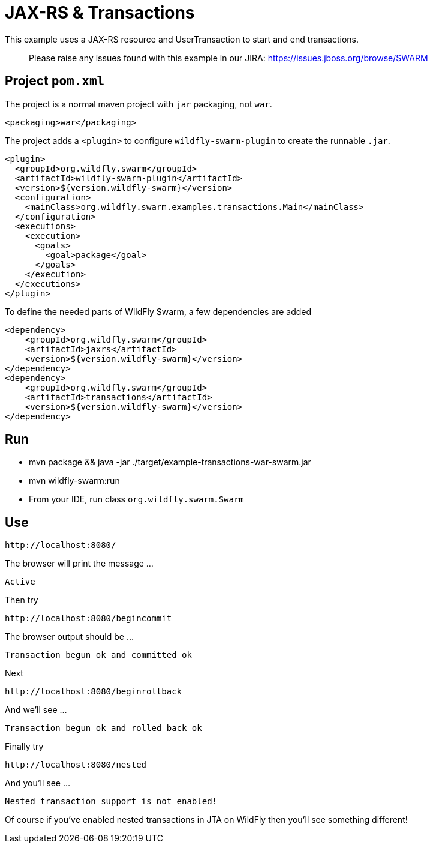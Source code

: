 = JAX-RS &amp; Transactions

This example uses a JAX-RS resource and UserTransaction to start
and end transactions.

> Please raise any issues found with this example in our JIRA:
> https://issues.jboss.org/browse/SWARM[https://issues.jboss.org/browse/SWARM]

== Project `pom.xml`

The project is a normal maven project with `jar` packaging, not `war`.

[source,xml]
----
<packaging>war</packaging>
----

The project adds a `&lt;plugin&gt;` to configure `wildfly-swarm-plugin` to
create the runnable `.jar`.

[source,xml]
----
<plugin>
  <groupId>org.wildfly.swarm</groupId>
  <artifactId>wildfly-swarm-plugin</artifactId>
  <version>${version.wildfly-swarm}</version>
  <configuration>
    <mainClass>org.wildfly.swarm.examples.transactions.Main</mainClass>
  </configuration>
  <executions>
    <execution>
      <goals>
        <goal>package</goal>
      </goals>
    </execution>
  </executions>
</plugin>
----

To define the needed parts of WildFly Swarm, a few dependencies are added

[source,xml]
----
<dependency>
    <groupId>org.wildfly.swarm</groupId>
    <artifactId>jaxrs</artifactId>
    <version>${version.wildfly-swarm}</version>
</dependency>
<dependency>
    <groupId>org.wildfly.swarm</groupId>
    <artifactId>transactions</artifactId>
    <version>${version.wildfly-swarm}</version>
</dependency>
----

== Run

* mvn package &amp;&amp; java -jar ./target/example-transactions-war-swarm.jar
* mvn wildfly-swarm:run
* From your IDE, run class `org.wildfly.swarm.Swarm`

== Use

[source]
----
http://localhost:8080/
----

The browser will print the message …

[source]
----
Active
----

Then try

[source]
----
http://localhost:8080/begincommit
----

The browser output should be …

[source]
----
Transaction begun ok and committed ok
----

Next

[source]
----
http://localhost:8080/beginrollback
----

And we'll see …

[source]
----
Transaction begun ok and rolled back ok
----

Finally try

[source]
----
http://localhost:8080/nested
----

And you'll see …

[source]
----
Nested transaction support is not enabled!
----

Of course if you've enabled nested transactions in JTA on WildFly then you'll see something different!
